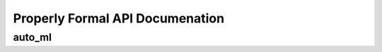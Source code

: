 Properly Formal API Documenation
================================


auto_ml
-------

.. py:class:: Predictor(type_of_estimator, column_descriptions)

  :param type_of_estimator: Whether you want a classifier or regressor
  :type type_of_estimator: 'regressor' or 'classifier'
  :param column_descriptions: A key/value map noting which column is ``'output'``, along with any columns that are ``'nlp'``, ``'date'``, ``'ignore'``, or ``'categorical'``. See below for more details.
  :type column_descriptions: dictionary, where each attribute name represents a column of data in the training data, and each value describes that column as being either ['categorical', 'output', 'nlp', 'date', 'ignore']. Note that 'continuous' data does not need to be labeled as such (all columns are assumed to be continuous unless labeled otherwise).

.. py:method:: ml_predictor.train(raw_training_data, user_input_func=None, optimize_final_model=False, perform_feature_selection=None, verbose=True, ml_for_analytics=True, model_names='GradientBoosting', perform_feature_scaling=True, calibrate_final_model=False, verify_features=False, cv=2, feature_learning=False, fl_data=None, prediction_intervals=False)

  :rtype: None. This is purely to fit the entire pipeline to the data. It doesn't return anything- it saves the fitted pipeline as a property of the ``Predictor`` instance.

  :param raw_training_data: The data to train on. See below for more information on formatting of this data.
  :type raw_training_data: DataFrame, or a list of dictionaries, where each dictionary represents a row of data. Each row should have both the training features, and the output value we are trying to predict.

  :param user_input_func: [default- None] A function that you can define that will be called as the first step in the pipeline, for both training and predictions. The function will be passed the entire X dataset. The function must not alter the order or length of the X dataset, and must return the entire X dataset. You can perform any feature engineering you would like in this function. Using this function ensures that you perform the same feature engineering for both training and prediction. For more information, please consult the docs for scikit-learn's ``FunctionTransformer``.
  :type user_input_func: function

  :param ml_for_analytics: [default- True] Whether or not to print out results for which features the trained model found useful. If ``True``, auto_ml will print results that an analyst might find interesting.
  :type ml_for_analytics: Boolean

  :param optimize_final_model: [default- False] Whether or not to perform GridSearchCV on the final model. True increases computation time significantly, but will likely increase accuracy.
  :type optimize_final_model: Boolean

  :param perform_feature_selection: [default- True for large datasets, False for small datasets] Whether or not to run feature selection before training the final model. Feature selection means picking only the most useful features, so we don't confuse the model with too much useless noise. Feature selection typically speeds up computation time by reducing the dimensionality of our dataset, and tends to combat overfitting as well.
  :type perform_feature_selection: Boolean

  :param take_log_of_y: For regression problems, accuracy is sometimes improved by taking the natural log of y values during training, so they all exist on a comparable scale.
  :type take_log_of_y: Boolean

  :param model_names: [default- relevant 'GradientBoosting'] Which model(s) to try. Includes many scikit-learn models, deep learning with Keras/TensorFlow, and Microsoft's LightGBM. Currently available options from scikit-learn are ['ARDRegression', 'AdaBoostClassifier', 'AdaBoostRegressor', 'BayesianRidge', 'ElasticNet', 'ExtraTreesClassifier', 'ExtraTreesRegressor', 'GradientBoostingClassifier', 'GradientBoostingRegressor', 'Lasso', 'LassoLars', 'LinearRegression', 'LogisticRegression', 'MiniBatchKMeans', 'OrthogonalMatchingPursuit', 'PassiveAggressiveClassifier', 'PassiveAggressiveRegressor', 'Perceptron', 'RANSACRegressor', 'RandomForestClassifier', 'RandomForestRegressor', 'Ridge', 'RidgeClassifier', 'SGDClassifier', 'SGDRegressor']. If you have installed XGBoost, LightGBM, or Keras, you can also include ['DeepLearningClassifier', 'DeepLearningRegressor', 'LGBMClassifier', 'LGBMRegressor', 'XGBClassifier', 'XGBRegressor']. By default we choose scikit-learn's 'GradientBoostingRegressor' or 'GradientBoostingClassifier', or if XGBoost is installed, 'XGBRegressor' or 'XGBClassifier'.
  :type model_names: list of strings

  :param verbose: [default- True] I try to give you as much information as possible throughout the process. But if you just want the trained pipeline with less verbose logging, set verbose=False and we'll reduce the amount of logging.

  :param perform_feature_scaling: [default- True] Whether to scale values, roughly to the range of {-1, 1}. Scaling values is highly recommended for deep learning. auto_ml has it's own custom scaler that is relatively robust to outliers.

  :param cv: [default- 2] How many folds of cross-validation to perform. The default of 2 works well for very large datasets. It speeds up training speed, and helps combat overfitting. However, for smaller datasets, cv of 3, or even up to 9, might make more sense, if you're ok with the trade-off in training speed.

  :param calibrate_final_model: [default- False] Whether to calibrate the probability predictions coming from the final trained classifier. Usefulness depends on your scoring metric, and model. The default auto_ml settings mean that the model does not necessarily need to be calibrated. If True, you must pass in values for X_test and y_test as well. This is the dataset we will calibrate the model to. Note that this means you cannot use this as your test dataset once the model has been calibrated to them.

  :param verify_features: [default- False] Allows you to verify that all the same features are present in a prediction dataset as the training datset. False by default because it increases serialized model size by around 1MB, depending on your dataset. In order to check whether a prediction dataset has the same features, invoke ``trained_ml_pipeline.named_steps['final_model'].verify_features(prediction_data)``. Kind of a clunky UI, but a useful feature smashed into the constraints of a sklearn pipeline.

  :param feature_learning: [default- False] Whether or not to use Deep Learning to learn features from the data. The learned features are then predicted for every row in the training data, and fed into a final model (by default, gradient boosting) to turn those features and the original features into the most accurate predictions possible. If True, you must pass in fl_data as well. For more details, please visit the feature_learning page in these docs.

  :param fl_data: If feature_learning=True, then this is the dataset we will fit the deep learning model on. This dataset should be different than your df_train dataset.

  :param prediction_intervals: [default- False] In addition to predicting a single value, regressors can return upper and lower bounds for that prediction as well. If you pass True, we will return the 95th and 5th percentile (the range we'd expect 90% of values to fall within) when you get predicted intervals. If you pass in two float values between 0 and 1, we will return those particular predicted percentiles when you get predicted intervals. To get these additional predicted values, you must pass in True (or two of your own float values) at training time, and at prediction time, call ``ml_predictor.predict_intervals()``. ``ml_predictor.predict()`` will still return just the prediction.


.. py:method:: ml_predictor.train_categorical_ensemble(df_train, categorical_column, min_category_size=5, default_category='most_frequently_occurring_category')

  :param df_train: Same as for .train

  :param categorical_column: The column of data that holds the category you want to train each model on. If you want to train a model for each market you operate in, `categorical_column='market_name'`.

  :param min_category_size: [default- 5] The minimum size of a category in the training data. If a category has fewer than this number of observations, we will not train a model for it.

  :param default_category: [Default- most frequently occurring category in the training data] When getting predictions for a category that was not in our training data, which category should we use? By default, uses the largest category from the training data. Can also take on the value "_RAISE_ERROR", which will predictably raise an error.

  For more details, please visit the "categorical_ensembling" page in the docs.

  :rtype: None. This is purely to fit the entire pipeline to the data. It doesn't return anything- it saves the fitted pipeline as a property of the ``Predictor`` instance.


.. py:method:: ml_predictor.predict(prediction_rows)

  :param prediction_rows: A single dictionary, or a DataFrame, or list of dictionaries. For production environments, the code is optimized to run quickly on a single row passed in as a dictionary (taking around 1 millisecond for the entire pipeline). Batched predictions on thousands of rows at a time are generally more efficient if you're getting predictions for a larger dataset.

  :rtype: list of predicted values, of the same length and order as the ``prediction_rows`` passed in. If a single dictionary is passed in, the return value will be the predicted value, not nested in a list (so just a single number or predicted class).


.. py:method:: ml_predictor.predict_proba(prediction_rows)

  :param prediction_rows: Same as for predict above.

  :rtype:  Only works for 'classifier' estimators. Same as above, except each row in the returned list will now itself be a list, of length (number of categories in training data). The items in this row's list will represent the probability of each category.


.. py:method:: ml_predictor.score(X_test, y_test, verbose=2)

  :rtype: number representing the trained estimator's score on the validation data.

  :param verbose: [Default- 2] If 3, even more detailed logging will be included.


.. py:method:: ml_predictor.predict_intervals(prediction_rows, return_type='df')

  :rtype: dict for single predictions, list of lists if getting predictions on multiple rows. The return type can also be specified using return_type below. The list of predicted values for each row will always be in this order: ``[prediction, prediction_lower, prediction_median, prediction_upper]``. Similarly, each returned dict will always have the properties ``{'prediction': None', 'prediction_lower': None, 'prediction_median': None, 'prediction_upper': None}``

  :param return_type: [Default- dict for single prediction, list of lists for multiple predictions] Accepted values are ``'df', 'list', 'dict'``. If ``'df'``, we will return a pandas DataFrame, with the columns ``[prediction, prediction_lower, prediction_median, prediction_upper]``. If ``'list'``, we will return a single (non-nested) list for single predictions, and a list of lists for batch predictions. If ``'dict'``, we will return a single (non-nested) dictionary for single predictions, and a list of dictionaries for batch predictions.


.. py:method:: ml_predictor.save(file_name='auto_ml_saved_pipeline.pkl', verbose=True)

  :param file_name: [OPTIONAL] The name of the file you would like the trained pipeline to be saved to.
  :type file_name: string
  :param verbose: If ``True``, will log information about the file, the system this was trained on, and which features to make sure to feed in at prediction time.
  :type verbose: Boolean
  :rtype: the name of the file the trained ml_predictor is saved to. This function will serialize the trained pipeline to disk, so that you can then load it into a production environment and use it to make predictions. The serialized file will likely be several hundred KB or several MB, depending on number of columns in training data and parameters used.
